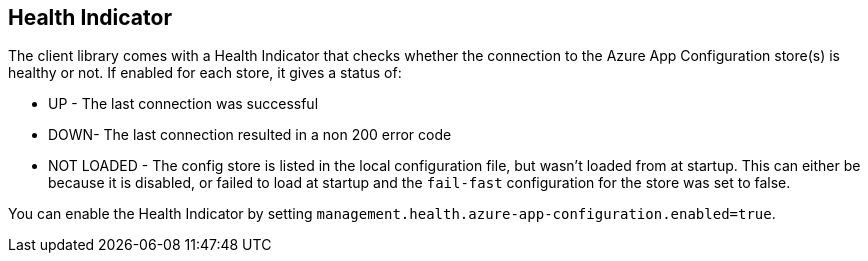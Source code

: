 ## Health Indicator

The client library comes with a Health Indicator that checks whether the connection to the Azure App Configuration store(s) is healthy or not. If enabled for each store, it gives a status of:

 * UP - The last connection was successful
 * DOWN- The last connection resulted in a non 200 error code
 * NOT LOADED - The config store is listed in the local configuration file, but wasn't loaded from at startup. This can either be because it is disabled, or failed to load at startup and the `fail-fast` configuration for the store was set to false.

You can enable the Health Indicator by setting `management.health.azure-app-configuration.enabled=true`.